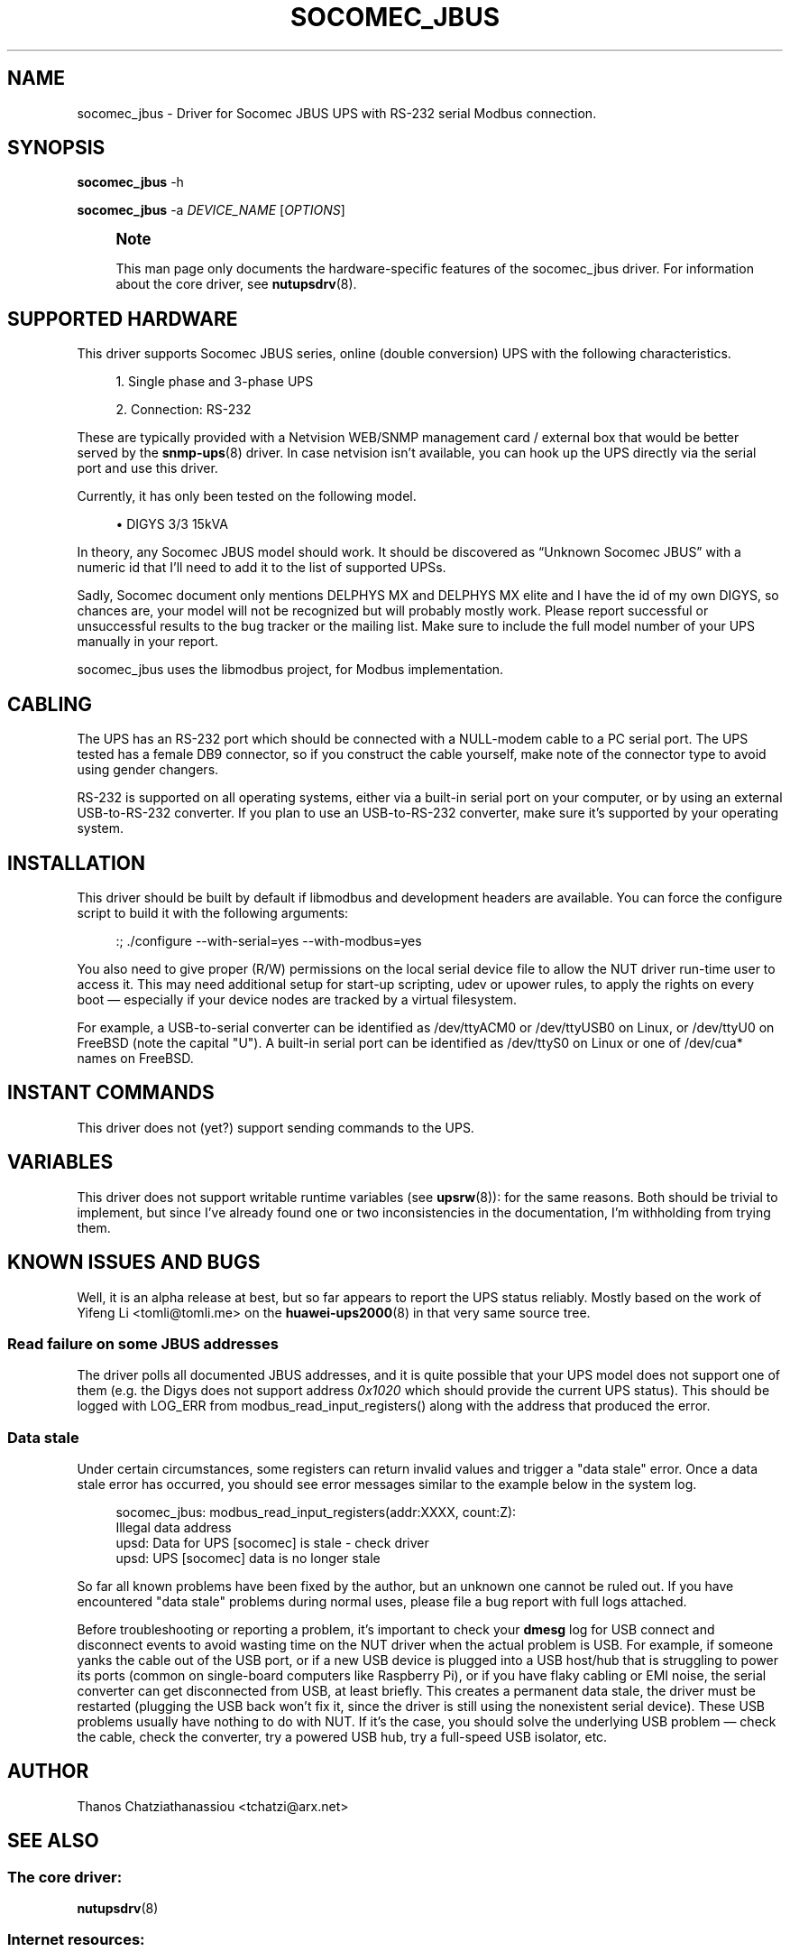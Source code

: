 '\" t
.\"     Title: socomec_jbus
.\"    Author: [see the "AUTHOR" section]
.\" Generator: DocBook XSL Stylesheets vsnapshot <http://docbook.sf.net/>
.\"      Date: 08/08/2025
.\"    Manual: NUT Manual
.\"    Source: Network UPS Tools 2.8.4
.\"  Language: English
.\"
.TH "SOCOMEC_JBUS" "8" "08/08/2025" "Network UPS Tools 2\&.8\&.4" "NUT Manual"
.\" -----------------------------------------------------------------
.\" * Define some portability stuff
.\" -----------------------------------------------------------------
.\" ~~~~~~~~~~~~~~~~~~~~~~~~~~~~~~~~~~~~~~~~~~~~~~~~~~~~~~~~~~~~~~~~~
.\" http://bugs.debian.org/507673
.\" http://lists.gnu.org/archive/html/groff/2009-02/msg00013.html
.\" ~~~~~~~~~~~~~~~~~~~~~~~~~~~~~~~~~~~~~~~~~~~~~~~~~~~~~~~~~~~~~~~~~
.ie \n(.g .ds Aq \(aq
.el       .ds Aq '
.\" -----------------------------------------------------------------
.\" * set default formatting
.\" -----------------------------------------------------------------
.\" disable hyphenation
.nh
.\" disable justification (adjust text to left margin only)
.ad l
.\" -----------------------------------------------------------------
.\" * MAIN CONTENT STARTS HERE *
.\" -----------------------------------------------------------------
.SH "NAME"
socomec_jbus \- Driver for Socomec JBUS UPS with RS\-232 serial Modbus connection\&.
.SH "SYNOPSIS"
.sp
\fBsocomec_jbus\fR \-h
.sp
\fBsocomec_jbus\fR \-a \fIDEVICE_NAME\fR [\fIOPTIONS\fR]
.if n \{\
.sp
.\}
.RS 4
.it 1 an-trap
.nr an-no-space-flag 1
.nr an-break-flag 1
.br
.ps +1
\fBNote\fR
.ps -1
.br
.sp
This man page only documents the hardware\-specific features of the socomec_jbus driver\&. For information about the core driver, see \fBnutupsdrv\fR(8)\&.
.sp .5v
.RE
.SH "SUPPORTED HARDWARE"
.sp
This driver supports Socomec JBUS series, online (double conversion) UPS with the following characteristics\&.
.sp
.RS 4
.ie n \{\
\h'-04' 1.\h'+01'\c
.\}
.el \{\
.sp -1
.IP "  1." 4.2
.\}
Single phase and 3\-phase UPS
.RE
.sp
.RS 4
.ie n \{\
\h'-04' 2.\h'+01'\c
.\}
.el \{\
.sp -1
.IP "  2." 4.2
.\}
Connection: RS\-232
.RE
.sp
These are typically provided with a Netvision WEB/SNMP management card / external box that would be better served by the \fBsnmp-ups\fR(8) driver\&. In case netvision isn\(cqt available, you can hook up the UPS directly via the serial port and use this driver\&.
.sp
Currently, it has only been tested on the following model\&.
.sp
.RS 4
.ie n \{\
\h'-04'\(bu\h'+03'\c
.\}
.el \{\
.sp -1
.IP \(bu 2.3
.\}
DIGYS 3/3 15kVA
.RE
.sp
In theory, any Socomec JBUS model should work\&. It should be discovered as \(lqUnknown Socomec JBUS\(rq with a numeric id that I\(cqll need to add it to the list of supported UPSs\&.
.sp
Sadly, Socomec document only mentions DELPHYS MX and DELPHYS MX elite and I have the id of my own DIGYS, so chances are, your model will not be recognized but will probably mostly work\&. Please report successful or unsuccessful results to the bug tracker or the mailing list\&. Make sure to include the full model number of your UPS manually in your report\&.
.sp
socomec_jbus uses the libmodbus project, for Modbus implementation\&.
.SH "CABLING"
.sp
The UPS has an RS\-232 port which should be connected with a NULL\-modem cable to a PC serial port\&. The UPS tested has a female DB9 connector, so if you construct the cable yourself, make note of the connector type to avoid using gender changers\&.
.sp
RS\-232 is supported on all operating systems, either via a built\-in serial port on your computer, or by using an external USB\-to\-RS\-232 converter\&. If you plan to use an USB\-to\-RS\-232 converter, make sure it\(cqs supported by your operating system\&.
.SH "INSTALLATION"
.sp
This driver should be built by default if libmodbus and development headers are available\&. You can force the configure script to build it with the following arguments:
.sp
.if n \{\
.RS 4
.\}
.nf
:; \&./configure \-\-with\-serial=yes \-\-with\-modbus=yes
.fi
.if n \{\
.RE
.\}
.sp
You also need to give proper (R/W) permissions on the local serial device file to allow the NUT driver run\-time user to access it\&. This may need additional setup for start\-up scripting, udev or upower rules, to apply the rights on every boot \(em especially if your device nodes are tracked by a virtual filesystem\&.
.sp
For example, a USB\-to\-serial converter can be identified as /dev/ttyACM0 or /dev/ttyUSB0 on Linux, or /dev/ttyU0 on FreeBSD (note the capital "U")\&. A built\-in serial port can be identified as /dev/ttyS0 on Linux or one of /dev/cua* names on FreeBSD\&.
.SH "INSTANT COMMANDS"
.sp
This driver does not (yet?) support sending commands to the UPS\&.
.SH "VARIABLES"
.sp
This driver does not support writable runtime variables (see \fBupsrw\fR(8)): for the same reasons\&. Both should be trivial to implement, but since I\(cqve already found one or two inconsistencies in the documentation, I\(cqm withholding from trying them\&.
.SH "KNOWN ISSUES AND BUGS"
.sp
Well, it is an alpha release at best, but so far appears to report the UPS status reliably\&. Mostly based on the work of Yifeng Li <tomli@tomli\&.me> on the \fBhuawei-ups2000\fR(8) in that very same source tree\&.
.SS "Read failure on some JBUS addresses"
.sp
The driver polls all documented JBUS addresses, and it is quite possible that your UPS model does not support one of them (e\&.g\&. the Digys does not support address \fI0x1020\fR which should provide the current UPS status)\&. This should be logged with LOG_ERR from modbus_read_input_registers() along with the address that produced the error\&.
.SS "Data stale"
.sp
Under certain circumstances, some registers can return invalid values and trigger a "data stale" error\&. Once a data stale error has occurred, you should see error messages similar to the example below in the system log\&.
.sp
.if n \{\
.RS 4
.\}
.nf
socomec_jbus: modbus_read_input_registers(addr:XXXX, count:Z):
    Illegal data address
upsd: Data for UPS [socomec] is stale \- check driver
upsd: UPS [socomec] data is no longer stale
.fi
.if n \{\
.RE
.\}
.sp
So far all known problems have been fixed by the author, but an unknown one cannot be ruled out\&. If you have encountered "data stale" problems during normal uses, please file a bug report with full logs attached\&.
.sp
Before troubleshooting or reporting a problem, it\(cqs important to check your \fBdmesg\fR log for USB connect and disconnect events to avoid wasting time on the NUT driver when the actual problem is USB\&. For example, if someone yanks the cable out of the USB port, or if a new USB device is plugged into a USB host/hub that is struggling to power its ports (common on single\-board computers like Raspberry Pi), or if you have flaky cabling or EMI noise, the serial converter can get disconnected from USB, at least briefly\&. This creates a permanent data stale, the driver must be restarted (plugging the USB back won\(cqt fix it, since the driver is still using the nonexistent serial device)\&. These USB problems usually have nothing to do with NUT\&. If it\(cqs the case, you should solve the underlying USB problem \(em check the cable, check the converter, try a powered USB hub, try a full\-speed USB isolator, etc\&.
.SH "AUTHOR"
.sp
Thanos Chatziathanassiou <tchatzi@arx\&.net>
.SH "SEE ALSO"
.SS "The core driver:"
.sp
\fBnutupsdrv\fR(8)
.SS "Internet resources:"
.sp
.RS 4
.ie n \{\
\h'-04'\(bu\h'+03'\c
.\}
.el \{\
.sp -1
.IP \(bu 2.3
.\}
The NUT (Network UPS Tools) home page:
https://www\&.networkupstools\&.org/historic/v2\&.8\&.4/
.RE
.sp
.RS 4
.ie n \{\
\h'-04'\(bu\h'+03'\c
.\}
.el \{\
.sp -1
.IP \(bu 2.3
.\}
Socomec JBUS/Modbus Reference Guide:
https://www\&.socomec\&.com/files/live/sites/systemsite/files/GB\-JBUS\-MODBUS\-for\-Delphys\-MP\-and\-Delphys\-MX\-operating\-manual\&.pdf
.RE
.sp
.RS 4
.ie n \{\
\h'-04'\(bu\h'+03'\c
.\}
.el \{\
.sp -1
.IP \(bu 2.3
.\}
libmodbus home page:
http://libmodbus\&.org
.RE
